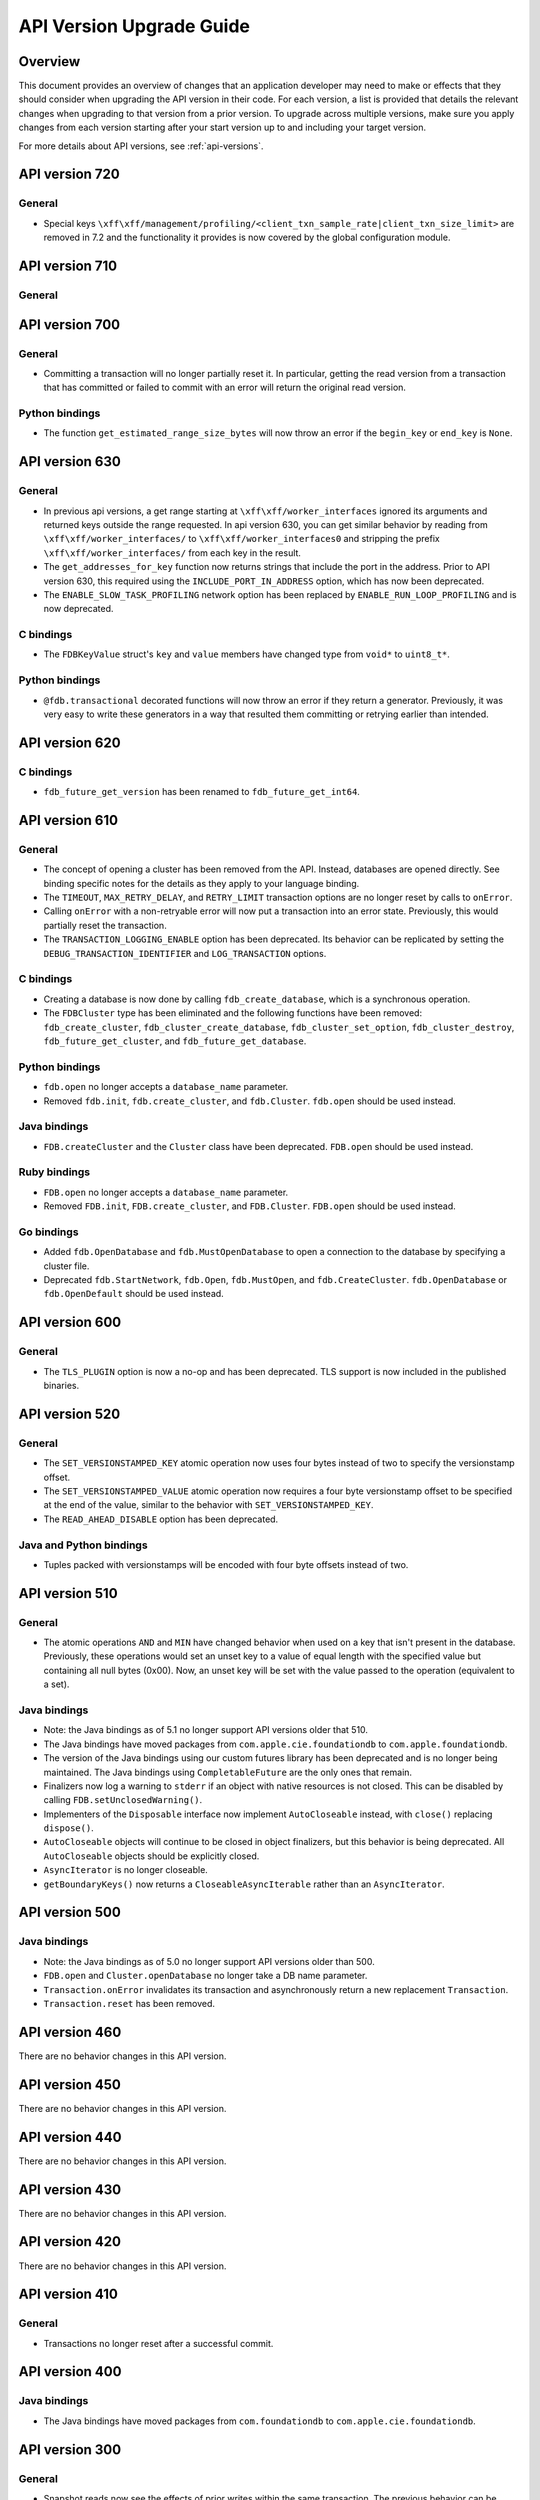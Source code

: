 #########################
API Version Upgrade Guide
#########################

Overview
========

This document provides an overview of changes that an application developer may need to make or effects that they should consider when upgrading the API version in their code. For each version, a list is provided that details the relevant changes when upgrading to that version from a prior version. To upgrade across multiple versions, make sure you apply changes from each version starting after your start version up to and including your target version.

For more details about API versions, see :ref:`api-versions`.

.. _api-version-upgrade-guide-720:

API version 720
===============

General
-------

* Special keys ``\xff\xff/management/profiling/<client_txn_sample_rate|client_txn_size_limit>`` are removed in 7.2 and the functionality it provides is now covered by the global configuration module.

.. _api-version-upgrade-guide-710:

API version 710
===============

General
-------

.. _api-version-upgrade-guide-700:

API version 700
===============

General
-------

* Committing a transaction will no longer partially reset it. In particular, getting the read version from a transaction that has committed or failed to commit with an error will return the original read version.

Python bindings
---------------

* The function ``get_estimated_range_size_bytes`` will now throw an error if the ``begin_key`` or ``end_key`` is ``None``.

.. _api-version-upgrade-guide-630:

API version 630
===============

General
-------

* In previous api versions, a get range starting at ``\xff\xff/worker_interfaces`` ignored its arguments and returned keys outside the range requested. In api version 630, you can get similar behavior by reading from ``\xff\xff/worker_interfaces/`` to ``\xff\xff/worker_interfaces0`` and stripping the prefix ``\xff\xff/worker_interfaces/`` from each key in the result.
* The ``get_addresses_for_key`` function now returns strings that include the port in the address. Prior to API version 630, this required using the ``INCLUDE_PORT_IN_ADDRESS`` option, which has now been deprecated.
* The ``ENABLE_SLOW_TASK_PROFILING`` network option has been replaced by ``ENABLE_RUN_LOOP_PROFILING`` and is now deprecated.

C bindings
----------

* The ``FDBKeyValue`` struct's ``key`` and ``value`` members have changed type from ``void*`` to ``uint8_t*``.

Python bindings
---------------

* ``@fdb.transactional`` decorated functions will now throw an error if they return a generator. Previously, it was very easy to write these generators in a way that resulted them committing or retrying earlier than intended.

.. _api-version-upgrade-guide-620:

API version 620
===============

C bindings
----------

* ``fdb_future_get_version`` has been renamed to ``fdb_future_get_int64``.

.. _api-version-upgrade-guide-610:

API version 610
===============

General
-------

* The concept of opening a cluster has been removed from the API. Instead, databases are opened directly. See binding specific notes for the details as they apply to your language binding.
* The ``TIMEOUT``, ``MAX_RETRY_DELAY``, and ``RETRY_LIMIT`` transaction options are no longer reset by calls to ``onError``. 
* Calling ``onError`` with a non-retryable error will now put a transaction into an error state. Previously, this would partially reset the transaction.
* The ``TRANSACTION_LOGGING_ENABLE`` option has been deprecated. Its behavior can be replicated by setting the ``DEBUG_TRANSACTION_IDENTIFIER`` and ``LOG_TRANSACTION`` options.

C bindings
----------

* Creating a database is now done by calling ``fdb_create_database``, which is a synchronous operation. 
* The ``FDBCluster`` type has been eliminated and the following functions have been removed: ``fdb_create_cluster``, ``fdb_cluster_create_database``, ``fdb_cluster_set_option``, ``fdb_cluster_destroy``, ``fdb_future_get_cluster``, and ``fdb_future_get_database``.

Python bindings
---------------

* ``fdb.open`` no longer accepts a ``database_name`` parameter.
* Removed ``fdb.init``, ``fdb.create_cluster``, and ``fdb.Cluster``. ``fdb.open`` should be used instead.

Java bindings
-------------

* ``FDB.createCluster`` and  the ``Cluster`` class have been deprecated. ``FDB.open`` should be used instead.

Ruby bindings
-------------

* ``FDB.open`` no longer accepts a ``database_name`` parameter.
*  Removed ``FDB.init``, ``FDB.create_cluster``, and ``FDB.Cluster``. ``FDB.open`` should be used instead.

Go bindings
-----------

* Added ``fdb.OpenDatabase`` and ``fdb.MustOpenDatabase`` to open a connection to the database by specifying a cluster file.
* Deprecated ``fdb.StartNetwork``, ``fdb.Open``, ``fdb.MustOpen``, and ``fdb.CreateCluster``. ``fdb.OpenDatabase`` or ``fdb.OpenDefault`` should be used instead.

.. _api-version-upgrade-guide-600:

API version 600
===============

General
-------

* The ``TLS_PLUGIN`` option is now a no-op and has been deprecated. TLS support is now included in the published binaries.

.. _api-version-upgrade-guide-520:

API version 520
===============

General
-------

* The ``SET_VERSIONSTAMPED_KEY`` atomic operation now uses four bytes instead of two to specify the versionstamp offset.
* The ``SET_VERSIONSTAMPED_VALUE`` atomic operation now requires a four byte versionstamp offset to be specified at the end of the value, similar to the behavior with ``SET_VERSIONSTAMPED_KEY``.
* The ``READ_AHEAD_DISABLE`` option has been deprecated.

Java and Python bindings
------------------------

* Tuples packed with versionstamps will be encoded with four byte offsets instead of two.

.. _api-version-upgrade-guide-510:

API version 510
===============

General
-------

* The atomic operations ``AND`` and ``MIN`` have changed behavior when used on a key that isn't present in the database. Previously, these operations would set an unset key to a value of equal length with the specified value but containing all null bytes (0x00). Now, an unset key will be set with the value passed to the operation (equivalent to a set). 

Java bindings
-------------

* Note: the Java bindings as of 5.1 no longer support API versions older that 510.
* The Java bindings have moved packages from ``com.apple.cie.foundationdb`` to ``com.apple.foundationdb``.
* The version of the Java bindings using our custom futures library has been deprecated and is no longer being maintained. The Java bindings using ``CompletableFuture`` are the only ones that remain.
* Finalizers now log a warning to ``stderr`` if an object with native resources is not closed. This can be disabled by calling ``FDB.setUnclosedWarning()``.
* Implementers of the ``Disposable`` interface now implement ``AutoCloseable`` instead, with ``close()`` replacing ``dispose()``.
* ``AutoCloseable`` objects will continue to be closed in object finalizers, but this behavior is being deprecated. All ``AutoCloseable`` objects should be explicitly closed.
* ``AsyncIterator`` is no longer closeable.
* ``getBoundaryKeys()`` now returns a ``CloseableAsyncIterable`` rather than an ``AsyncIterator``.

.. _api-version-upgrade-guide-500:

API version 500
===============

Java bindings
-------------

* Note: the Java bindings as of 5.0 no longer support API versions older than 500.
* ``FDB.open`` and ``Cluster.openDatabase`` no longer take a DB name parameter.
* ``Transaction.onError`` invalidates its transaction and asynchronously return a new replacement ``Transaction``.
* ``Transaction.reset`` has been removed.

.. _api-version-upgrade-guide-460:

API version 460
===============

There are no behavior changes in this API version.

.. _api-version-upgrade-guide-450:

API version 450
===============

There are no behavior changes in this API version.

.. _api-version-upgrade-guide-440:

API version 440
===============

There are no behavior changes in this API version.

.. _api-version-upgrade-guide-430:

API version 430
===============

There are no behavior changes in this API version.

.. _api-version-upgrade-guide-420:

API version 420
===============

There are no behavior changes in this API version.

.. _api-version-upgrade-guide-410:

API version 410
===============

General
-------

* Transactions no longer reset after a successful commit.

.. _api-version-upgrade-guide-400:

API version 400
===============

Java bindings
-------------

* The Java bindings have moved packages from ``com.foundationdb`` to ``com.apple.cie.foundationdb``.

.. _api-version-upgrade-guide-300:

API version 300
===============

General
-------

* Snapshot reads now see the effects of prior writes within the same transaction. The previous behavior can be achieved using the ``SNAPSHOT_RYW_DISABLE`` transaction option.
* The transaction size limit now includes the size of conflict ranges in its calculation. The size of a conflict range is the sum of the lengths of its begin and end keys.
* Adding conflict ranges or watches in the system keyspace (beginning with ``\xFF``) now requires setting the ``READ_SYSTEM_KEYS`` or ``ACCESS_SYSTEM_KEYS`` option.

.. _api-version-upgrade-guide-200:

API version 200
===============

General
-------

* Read version requests will now fail when the transaction is reset or has experienced another error.

.. _api-version-upgrade-guide-100:

API version 100
===============

Java bindings
-------------

* ``Transaction.clearRangeStartsWith`` has been deprecated. ``Transaction.clear(Range)`` should be used instead.

Older API versions
==================

API versions from the beta and alpha releases of Foundationdb (pre-100) are not documented here. See :doc:`release-notes/release-notes-023` for details about changes in those releases.

